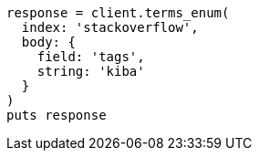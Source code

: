 [source, ruby]
----
response = client.terms_enum(
  index: 'stackoverflow',
  body: {
    field: 'tags',
    string: 'kiba'
  }
)
puts response
----
